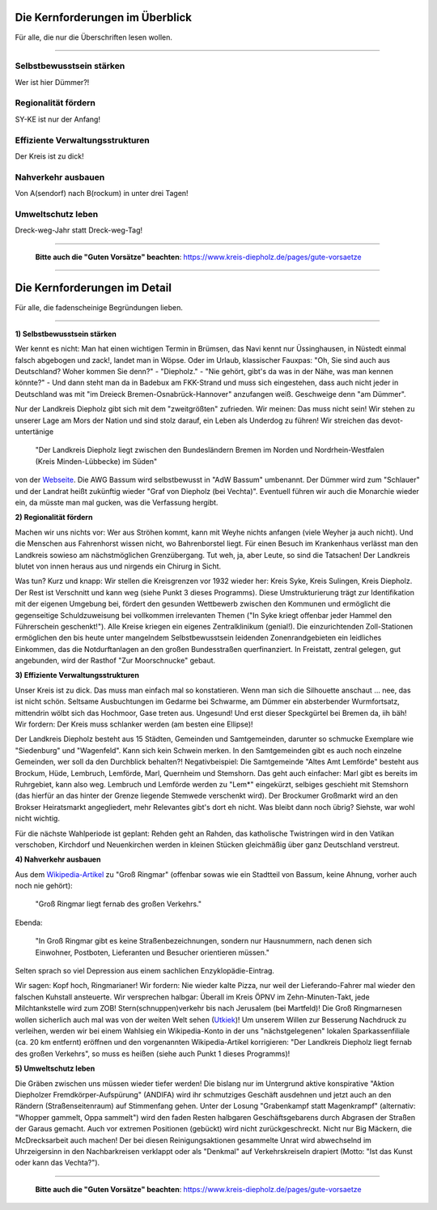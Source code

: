 .. title: Wahlprogramm 2021
.. slug: wahlprogramm-2021
.. date: 2021-08-06 09:32:49 UTC+02:00
.. tags: 
.. category: 
.. link: 
.. description: 
.. type: text
.. hidetitle: True


Die Kernforderungen im Überblick
--------------------------------
Für alle, die nur die Überschriften lesen wollen.

-----

Selbstbewusstsein stärken
~~~~~~~~~~~~~~~~~~~~~~~~~
Wer ist hier Dümmer?!

Regionalität fördern
~~~~~~~~~~~~~~~~~~~~
SY-KE ist nur der Anfang!

Effiziente Verwaltungsstrukturen
~~~~~~~~~~~~~~~~~~~~~~~~~~~~~~~~
Der Kreis ist zu dick!

Nahverkehr ausbauen
~~~~~~~~~~~~~~~~~~~
Von A(sendorf) nach B(rockum) in unter drei Tagen!

Umweltschutz leben
~~~~~~~~~~~~~~~~~~
Dreck-weg-Jahr statt Dreck-weg-Tag!

-----

    **Bitte auch die "Guten Vorsätze" beachten**: https://www.kreis-diepholz.de/pages/gute-vorsaetze

-----

Die Kernforderungen im Detail
-----------------------------
Für alle, die fadenscheinige Begründungen lieben.

-----

**1) Selbstbewusstsein stärken**

Wer kennt es nicht: Man hat einen wichtigen Termin in Brümsen, das Navi kennt nur Üssinghausen, in Nüstedt einmal falsch abgebogen und zack!, landet man in Wöpse. Oder im Urlaub, klassischer Fauxpas: "Oh, Sie sind auch aus Deutschland? Woher kommen Sie denn?" - "Diepholz." - "Nie gehört, gibt's da was in der Nähe, was man kennen könnte?" - Und dann steht man da in Badebux am FKK-Strand und muss sich eingestehen, dass auch nicht jeder in Deutschland was mit "im Dreieck Bremen-Osnabrück-Hannover" anzufangen weiß. Geschweige denn "am Dümmer".

Nur der Landkreis Diepholz gibt sich mit dem "zweitgrößten" zufrieden. Wir meinen: Das muss nicht sein! Wir stehen zu unserer Lage am Mors der Nation und sind stolz darauf, ein Leben als Underdog zu führen! Wir streichen das devot-untertänige

  "Der Landkreis Diepholz liegt zwischen den Bundesländern Bremen im Norden und Nordrhein-Westfalen (Kreis Minden-Lübbecke) im Süden"
  
von der `Webseite`_. Die AWG Bassum wird selbstbewusst in "AdW Bassum" umbenannt. Der Dümmer wird zum "Schlauer" und der Landrat heißt zukünftig wieder "Graf von Diepholz (bei Vechta)". Eventuell führen wir auch die Monarchie wieder ein, da müsste man mal gucken, was die Verfassung hergibt.

.. _Webseite: https://www.diepholz.de/portal/seiten/landkreis-diepholz-lage-in-deutschland-1000624-21750.html

**2) Regionalität fördern**

Machen wir uns nichts vor: Wer aus Ströhen kommt, kann mit Weyhe nichts anfangen (viele Weyher ja auch nicht). Und die Menschen aus Fahrenhorst wissen nicht, wo Bahrenborstel liegt. Für einen Besuch im Krankenhaus verlässt man den Landkreis sowieso am nächstmöglichen Grenzübergang. Tut weh, ja, aber Leute, so sind die Tatsachen! Der Landkreis blutet von innen heraus aus und nirgends ein Chirurg in Sicht.

Was tun? Kurz und knapp: Wir stellen die Kreisgrenzen vor 1932 wieder her: Kreis Syke, Kreis Sulingen, Kreis Diepholz. Der Rest ist Verschnitt und kann weg (siehe Punkt 3 dieses Programms). Diese Umstrukturierung trägt zur Identifikation mit der eigenen Umgebung bei, fördert den gesunden Wettbewerb zwischen den Kommunen und ermöglicht die gegenseitige Schuldzuweisung bei vollkommen irrelevanten Themen ("In Syke kriegt offenbar jeder Hammel den Führerschein geschenkt!"). Alle Kreise kriegen ein eigenes Zentralklinikum (genial!). Die einzurichtenden Zoll-Stationen ermöglichen den bis heute unter mangelndem Selbstbewusstsein leidenden Zonenrandgebieten ein leidliches Einkommen, das die Notdurftanlagen an den großen Bundesstraßen querfinanziert. In Freistatt, zentral gelegen, gut angebunden, wird der Rasthof "Zur Moorschnucke" gebaut.

**3) Effiziente Verwaltungsstrukturen**

Unser Kreis ist zu dick. Das muss man einfach mal so konstatieren. Wenn man sich die Silhouette anschaut ... nee, das ist nicht schön. Seltsame Ausbuchtungen im Gedarme bei Schwarme, am Dümmer ein absterbender Wurmfortsatz, mittendrin wölbt sich das Hochmoor, Gase treten aus. Ungesund! Und erst dieser Speckgürtel bei Bremen da, iih bäh! Wir fordern: Der Kreis muss schlanker werden (am besten eine Ellipse)!

Der Landkreis Diepholz besteht aus 15 Städten, Gemeinden und Samtgemeinden, darunter so schmucke Exemplare wie "Siedenburg" und "Wagenfeld". Kann sich kein Schwein merken. In den Samtgemeinden gibt es auch noch einzelne Gemeinden, wer soll da den Durchblick behalten?! Negativbeispiel: Die Samtgemeinde "Altes Amt Lemförde" besteht aus Brockum, Hüde, Lembruch, Lemförde, Marl, Quernheim und Stemshorn. Das geht auch einfacher: Marl gibt es bereits im Ruhrgebiet, kann also weg. Lembruch und Lemförde werden zu "Lem*" eingekürzt, selbiges geschieht mit Stemshorn (das hierfür an das hinter der Grenze liegende Stemwede verschenkt wird). Der Brockumer Großmarkt wird an den Brokser Heiratsmarkt angegliedert, mehr Relevantes gibt's dort eh nicht. Was bleibt dann noch übrig? Siehste, war wohl nicht wichtig.

Für die nächste Wahlperiode ist geplant: Rehden geht an Rahden, das katholische Twistringen wird in den Vatikan verschoben, Kirchdorf und Neuenkirchen werden in kleinen Stücken gleichmäßig über ganz Deutschland verstreut.

**4) Nahverkehr ausbauen**

Aus dem `Wikipedia-Artikel`_ zu "Groß Ringmar" (offenbar sowas wie ein Stadtteil von Bassum, keine Ahnung, vorher auch noch nie gehört):

    "Groß Ringmar liegt fernab des großen Verkehrs."
	
Ebenda:

    "In Groß Ringmar gibt es keine Straßenbezeichnungen, sondern nur Hausnummern, nach denen sich Einwohner, Postboten, Lieferanten und Besucher orientieren müssen."
	
Selten sprach so viel Depression aus einem sachlichen Enzyklopädie-Eintrag.

Wir sagen: Kopf hoch, Ringmarianer! Wir fordern: Nie wieder kalte Pizza, nur weil der Lieferando-Fahrer mal wieder den falschen Kuhstall ansteuerte. Wir versprechen halbgar: Überall im Kreis ÖPNV im Zehn-Minuten-Takt, jede Milchtankstelle wird zum ZOB! Stern(schnuppen)verkehr bis nach Jerusalem (bei Martfeld)! Die Groß Ringmarnesen wollen sicherlich auch mal was von der weiten Welt sehen (`Utkiek`_)! Um unserem Willen zur Besserung Nachdruck zu verleihen, werden wir bei einem Wahlsieg ein Wikipedia-Konto in der uns "nächstgelegenen" lokalen Sparkassenfiliale (ca. 20 km entfernt) eröffnen und den vorgenannten Wikipedia-Artikel korrigieren: "Der Landkreis Diepholz liegt fernab des großen Verkehrs", so muss es heißen (siehe auch Punkt 1 dieses Programms)!

.. _`Wikipedia-Artikel`: https://de.wikipedia.org/wiki/Gro%C3%9F_Ringmar
.. _`Utkiek`: https://www.bassumer-utkiek.de/

**5) Umweltschutz leben**

Die Gräben zwischen uns müssen wieder tiefer werden! Die bislang nur im Untergrund aktive konspirative "Aktion Diepholzer Fremdkörper-Aufspürung" (ANDIFA) wird ihr schmutziges Geschäft ausdehnen und jetzt auch an den Rändern (Straßenseitenraum) auf Stimmenfang gehen. Unter der Losung "Grabenkampf statt Magenkrampf" (alternativ: "Whopper gammelt, Oppa sammelt") wird den faden Resten halbgaren Geschäftsgebarens durch Abgrasen der Straßen der Garaus gemacht. Auch vor extremen Positionen (gebückt) wird nicht zurückgeschreckt. Nicht nur Big Mäckern, die McDrecksarbeit auch machen! Der bei diesen Reinigungsaktionen  gesammelte Unrat wird abwechselnd im Uhrzeigersinn in den Nachbarkreisen verklappt oder als "Denkmal" auf Verkehrskreiseln drapiert (Motto: "Ist das Kunst oder kann das Vechta?").

-----

    **Bitte auch die "Guten Vorsätze" beachten**: https://www.kreis-diepholz.de/pages/gute-vorsaetze
